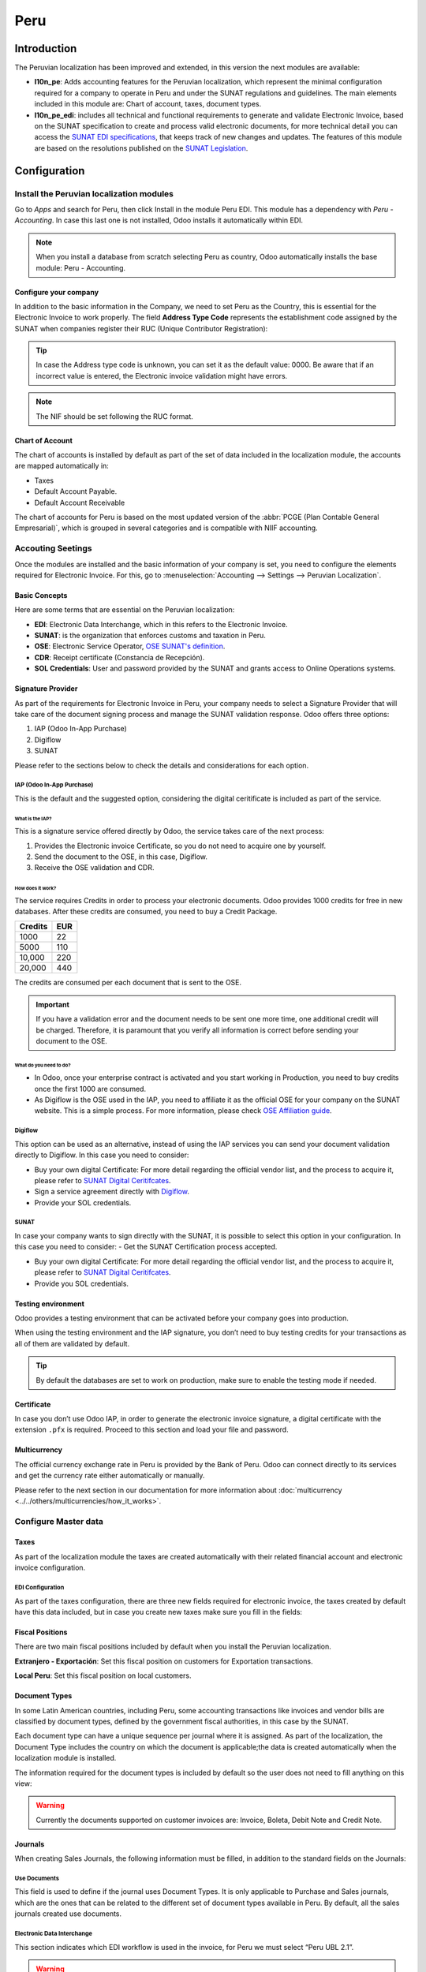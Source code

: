 ====
Peru
====

Introduction
============

The Peruvian localization has been improved and extended, in this version the next modules are 
available:

- **l10n_pe**: Adds accounting features for the Peruvian localization, which represent the minimal
  configuration required for a company to operate in Peru and under the SUNAT regulations and 
  guidelines. The main elements included in this module are: Chart of account, taxes, 
  document types. 

- **l10n_pe_edi**: includes all technical and functional requirements to generate and validate 
  Electronic Invoice, based on the SUNAT specification to create and process valid electronic 
  documents, for more technical detail you can access the   
  `SUNAT EDI specifications <https://cpe.sunat.gob.pe/node/88/>`_,
  that keeps track of new changes and updates.  
  The features of this module are based on the resolutions published on the 
  `SUNAT Legislation <https://www.sunat.gob.pe/legislacion/general/index.html/>`_.

Configuration
=============

Install the Peruvian localization modules
-----------------------------------------

Go to *Apps* and search for Peru, then click Install in the module Peru EDI. This module has a 
dependency with *Peru - Accounting*. In case this last one is not installed, Odoo installs it
automatically within EDI.

.. image:: media/peru-modules.png
   :align: center
   :alt: The "Module" filter is set on "Peru" 

.. note::
   When you install a database from scratch selecting Peru as country, Odoo automatically 
   installs the base module: Peru - Accounting.
  
Configure your company
~~~~~~~~~~~~~~~~~~~~~~

In addition to the basic information in the Company, we need to set Peru as the Country, this is
essential for the Electronic Invoice to work properly. The field **Address Type Code** represents 
the establishment code assigned by the SUNAT when companies register their RUC (Unique Contributor 
Registration):

.. image:: media/peru-company.png
   :align: center
   :alt: Company data for Peru including RUC and Address type code


.. tip::
   In case the Address type code is unknown,  you can set it as the default value: 0000. Be aware 
   that if an incorrect value is entered, the Electronic invoice validation might have errors. 
 
.. note::
   The NIF should be set following the RUC format.

   
Chart of Account
~~~~~~~~~~~~~~~~

The chart of accounts is installed by default as part of the set of data included in the 
localization module, the accounts are mapped automatically in: 

- Taxes
- Default Account Payable.
- Default Account Receivable

The chart of accounts for Peru is based on the most updated version of the :abbr:`PCGE (Plan
Contable General Empresarial)`, which is grouped in several categories and is compatible with NIIF
accounting.

Accouting Seetings
------------------

Once the modules are installed and the basic information of your company is set, you need to 
configure the elements required for Electronic Invoice. For this, go to :menuselection:`Accounting 
--> Settings --> Peruvian Localization`.

Basic Concepts
~~~~~~~~~~~~~~

Here are some terms that are essential on the Peruvian localization: 

- **EDI**: Electronic Data Interchange, which in this refers to the Electronic Invoice. 
- **SUNAT**: is the organization that enforces customs and taxation in Peru.
- **OSE**: Electronic Service Operator, `OSE SUNAT's definition 
  <https://cpe.sunat.gob.pe/aliados/ose#:~:text=El%20Operador%20de%20Servicios%20Electr%C3%B3nicos%20(OSE)%20es%20qui%C3%A9n%20se%20encarga,otro%20documento%20que%20se%20emita>`_.
- **CDR**: Receipt certificate (Constancia de Recepción). 
- **SOL Credentials**: User and password provided by the SUNAT and grants access to Online 
  Operations systems. 


Signature Provider
~~~~~~~~~~~~~~~~~~

As part of  the requirements for Electronic Invoice in Peru, your company needs to select a
Signature Provider that will take care of the document signing process and manage the SUNAT
validation response. Odoo offers three options:

#. IAP (Odoo In-App Purchase)
#. Digiflow
#. SUNAT

Please refer to the sections below to check the details and considerations for each option.

IAP (Odoo In-App Purchase)
**************************

This is the default and the suggested option, considering the digital ceritificate is included as
part of the service. 

.. image:: media/peru-IAP.png
   :align: center
   :alt: IAP option as signature providers
   
What is the IAP?
^^^^^^^^^^^^^^^^

This is a signature service offered directly by Odoo, the service takes care of the next process:

#. Provides the Electronic invoice Certificate, so you do not need to acquire one by yourself.
#. Send the document to the OSE, in this case, Digiflow.
#. Receive the OSE validation and CDR.

How does it work?
^^^^^^^^^^^^^^^^^

The service requires Credits in order to process your electronic documents. Odoo provides 1000
credits for free in new databases. After these credits are consumed, you need to buy a Credit
Package.

+---------+-----+
| Credits | EUR |
+=========+=====+
| 1000    | 22  |
+---------+-----+
| 5000    | 110 |
+---------+-----+
| 10,000  | 220 |
+---------+-----+
| 20,000  | 440 |
+---------+-----+

The credits are consumed per each document that is sent to the OSE. 

.. important::
   If you have a validation error and the document needs to be sent one more time, one additional 
   credit will be charged. Therefore, it is paramount that you verify all information is correct 
   before sending your document to the OSE.

What do you need to do?
^^^^^^^^^^^^^^^^^^^^^^^

- In Odoo, once your enterprise contract is activated and you start working in Production, you 
  need to buy credits once the first 1000 are consumed.
- As Digiflow is the OSE used in the IAP, you need to affiliate it as the official OSE for your 
  company on the SUNAT website. This is a simple process. For more information, please check
  `OSE Affiliation guide 
  <https://drive.google.com/file/d/1BkrMTZIiJyi5XI0lGMi3rbMzHddOL1pa/view?usp=sharing>`_.
   
Digiflow
********

This option can be used as an alternative, instead of using the IAP services you can send your 
document validation directly to Digiflow. In this case you need to consider:

- Buy your own digital Certificate: For more detail regarding the official vendor list, and the 
  process to acquire it, please refer to `SUNAT Digital Ceritifcates 
  <https://cpe.sunat.gob.pe/informacion_general/certificados_digitales/>`_.
- Sign a service agreement directly with `Digiflow <https://www.digiflow.pe/>`_.
- Provide your SOL credentials.

.. image:: media/peru-Digiflow.png
   :align: center
   :alt: Digiflow

SUNAT
*****

In case your company wants to sign directly with the SUNAT, it is possible to select this option 
in your configuration. In this case you need to consider:
- Get the SUNAT Certification process accepted.

- Buy your own digital Certificate: For more detail regarding the official vendor list, and the 
  process to acquire it, please refer to `SUNAT Digital Ceritifcates 
  <https://cpe.sunat.gob.pe/informacion_general/certificados_digitales/>`_.
  
- Provide you SOL credentials.


Testing environment
~~~~~~~~~~~~~~~~~~~

Odoo provides a testing environment that can be activated before your company goes into production. 

When using the testing environment and the IAP signature, you don’t need to buy testing credits 
for your transactions as all of them are validated by default.

.. tip::
   By default the databases are set to work on production, make sure to enable the testing mode 
   if needed. 

Certificate
~~~~~~~~~~~

In case you don’t use Odoo IAP, in order to generate the electronic invoice signature, a digital
certificate with the extension ``.pfx`` is required. Proceed to this section and load your file and
password.

.. image:: media/peru-Certificate.png
   :align: center
   :alt: EDI Certificate wizard
   
Multicurrency
~~~~~~~~~~~~~

The official currency exchange rate in Peru is provided by the Bank of Peru. Odoo can connect 
directly to its services and get the currency rate either automatically or manually.

.. image:: media/peru-multicurrency.png
   :align: center
   :alt: Bank of Peru is displayed in Multicurrency Service option
   
Please refer to the next section in our documentation for more information about :doc:`multicurrency
<../../others/multicurrencies/how_it_works>`.


Configure Master data
---------------------

Taxes
~~~~~

As part of the localization module the taxes are created automatically with their related 
financial account and electronic invoice configuration.

.. image:: media/peru-taxes.png
   :align: center
   :alt: List of default taxes

EDI Configuration
*****************

As part of the taxes configuration, there are three new fields required for electronic invoice, 
the taxes created by default have this data included, but in case you create new taxes make 
sure you fill in the fields: 

.. image:: media/peru-taxes-edi.png
   :align: center
   :alt: Taxes EDI data for Peru


Fiscal Positions
~~~~~~~~~~~~~~~~

There are two main fiscal positions included by default when you install the Peruvian localization.

**Extranjero - Exportación**: Set this fiscal position on customers for Exportation transactions.

**Local Peru**: Set this fiscal position on local customers.

Document Types
~~~~~~~~~~~~~~

In some Latin American countries, including Peru, some accounting transactions like invoices and 
vendor bills are classified by document types, defined by the government fiscal authorities, in 
this case by the SUNAT. 

Each document type can have a unique sequence per journal where it is assigned. As part of the 
localization, the Document Type includes the country on which the document is applicable;the data 
is created automatically when the localization module is installed.
 
The information required for the document types is included by default so the user does not need 
to fill anything on this view:

.. image:: media/peru-document-type.png
   :align: center
   :alt: Document Type list

.. warning::
   Currently the documents supported on customer invoices are: Invoice, Boleta, Debit Note and 
   Credit Note.

Journals
~~~~~~~~

When creating Sales Journals, the following information must be filled, in addition to the standard
fields on the Journals:

Use Documents 
*************

This field is used to define if the journal uses Document Types. It is only applicable to 
Purchase and Sales journals, which are the ones that can be related to the different set of 
document types available in Peru. By default, all the sales journals created use documents. 

Electronic Data Interchange
***************************

This  section indicates which EDI workflow is used in the invoice, for Peru we must select 
“Peru UBL 2.1”.

.. image:: media/peru-journal-edi.png
   :align: center
   :alt: Journal EDI field

.. warning::
   By default, the value Factur-X (FR) is always displayed, make sure you can uncheck it manually.

Partner
~~~~~~~

Identification Type and VAT
***************************

As part of the Peruvian localization, the identification types defined by the SUNAT are now 
available on the Partner form, this information is essential for most transactions either on 
the sender company and in the customer, make sure you fill in this information in your records.

.. image:: media/peru-id-type.png
   :align: center
   :alt: Partner identification type


Product
~~~~~~~

Additional to the basic information in your products, for the Peruvian localization, the UNSPC 
Code on the product is a required value to be configured. 

.. image:: media/peru-unspc-code.png
   :align: center
   :alt: UNSPC Code on products


Usage and testing
=================

Customer invoice
----------------

EDI Elements
~~~~~~~~~~~~

Once you have configured your master data, the invoices can be created from your sales order or
manually. Additional to the basic invoice information described on :doc:`our page about the
invoicing process <../../receivables/customer_invoices/overview>`, there are a couple of fields 
required as part of the Peru EDI:

- **Document type**: The default value is “Factura Electronica” but  you can manually change the 
  document type if needed and select Boleta for example. 

  .. image:: media/peru-invoice-document-type.png
     :align: center
     :alt: Invoice document type field on invoices

- **Operation type**: This value is required for Electronic Invoice and indicates the transaction 
  type, the default value is “Internal Sale” but another value can be selected manually when needed, 
  for example Export of Goods. 

  .. image:: media/peru-operation-type.png
     :align: center
     :alt: Invoice operation type field on invoices

- **EDI Affectation Reason**: In the invoice lines, additional to the Tax there is a field “EDI 
  Affectation Reason” that determines the tax scope based on the SUNAT list that is displayed. 
  All the taxes loaded by default are associated with a default EDI affection reason, if needed 
  you can manually select another one when creating the invoice.

  .. image:: media/peru-tax-affectation-reason.png
     :align: center
     :alt: Tax affectation reason in invoice line

Invoice validation
~~~~~~~~~~~~~~~~~~

Once you check all the information in your invoice is correct, you can proceed to validate it. This
action registers the account move and triggers the Electronic invoice workflow to send it to the 
OSE and the SUNAT. The following message is displayed at the top of the invoice:

.. image:: media/peru-posted-invoice.png
   :align: center
   :alt: Sending of EDI Invoice in blue

Asynchronous means that the document is not sent automatically after the invoice has been posted. 

Electronic Invoice Status
*************************

**To be Sent**: To be sent: Indicates the document is ready to be sent to the OSE, this can be 
done either automatically by Odoo with a *cron* that runs every hour, or the user can send it 
immediately by clicking on the button “Sent now”.

.. image:: media/peru-sent-manual.png
   :align: center
   :alt: Send EDI manually

**Sent**: Indicates the document was sent to the OSE and was successfully validated. As part of 
the validation a ZIP file is downloaded and a message is logged in the chatter indicating the 
correct Government validation.  

.. image:: media/peru-invoice-sent.png
   :align: center
   :alt: Message on chatter when the invoice is valid

In case there is a validation error the Electronic Invoice status remains in “To be sent” so the 
corrections can be made and the invoice can be sent again. 

.. warning::
   One credit is consumed each time that you send a document for validation, in this sense if an 
   error is detected on an invoice and you send it one more time, two credits are consumed in 
   total.

Common Errors
~~~~~~~~~~~~~

There are multiple reasons behind a rejection from the OSE or the SUNAT, when this happens Odoo 
sends a message at the top of the invoice indicating the error details and in the most common 
cases a hint to fix the issue. 

If a validation error is received, you have two options: 

- In case the error is related to master data on the partner, customer or taxes, you can simply
  apply the change on the record (example customer identification type) and once it is done click 
  on the Retry button. 
- If the error is related to some data recorded on the invoice directly (Operation type, missing 
  data on the invoice lines), the correct solution is to reset the invoice to Draft, apply the 
  changes, and then send the invoice again to the SUNAT for another validation. 

  .. image:: media/peru-errors.png
     :align: center
     :alt: List of common errors on invoices


For more detail please refert to `Common errors in SUNAT 
<https://www.nubefact.com/codigos-error-sunat/>`_.

Invoice PDF Report
~~~~~~~~~~~~~~~~~~

After the invoice is accepted and validated by the SUNAT, the invoice PDF report can be printed. 
The report includes a QR code, indicating the invoice is a valid fiscal document.

.. image:: media/peru-PDF.png
   :align: center
   :alt: Invoice PDF report

IAP Credits
~~~~~~~~~~~

Odoo’s Electronic IAP offers 1000 credits for free, after these credits are consumed in your 
production database, your company must buy new credits in order to process your transactions. 

Once you run out of credits a red label is displayed at the top of the invoice indicating that 
additional credits are required, you can easily buy them by accessing the link provided in 
the message. 

.. image:: media/peru-credits-IAP.png
   :align: center
   :alt: Buying credits in the IAP

In the IAP service includes packages with different pricing based on the number of credits. 
The price list in the IAP is always displayed in EUR.

Special Use cases
~~~~~~~~~~~~~~~~~

Cancelation process
*******************

Some scenarios require an invoice cancellation, for example, when an invoice was created by mistake. 
If the invoice was already sent and validated by the SUNAT, the correct way to proceed is by 
clicking on the button Request Cancellation:

.. image:: media/peru-cancellation.png
   :align: center
   :alt: Request invoice cancellation button

In order to cancel an invoice, please provide a cancellation Reason. 

Electronic Invoice Status
^^^^^^^^^^^^^^^^^^^^^^^^^

**To Cancel**:  Indicates the cancellation request is ready to be sent to the OSE, this can be done 
either automatically by Odoo with a *cron* that runs every hour, or the user can send it 
immediately by clicking on the button “Send now”. Once it is sent, a cancellation ticket is 
created, as a result the next message and CDR File are logged in the chatter:

.. image:: media/peru-cancellation-cdr.png
   :align: center
   :alt: Cancellation CDR sent by the SUNAT
   
**Cancelled**: Indicates the cancellation request was sent to the OSE and was successfully 
validated. As part of the validation a ZIP file is downloaded and a message is logged in the 
chatter indicating the correct Government validation.

.. image:: media/peru-cancelled.png
   :align: center
   :alt: nvoice after cancellation

.. warning::
   One credit is consumed on each cancellation request.
   
Cancelation process
*******************

When creating exportation invoices, take into account the next considerations:

- The Identification type on your customer must be Foreign ID. 
- Operation type in your invoice must be an Exportation one. 
- The taxes included in the invoice lines should be EXP taxes.

.. image:: media/peru-exp-invoice.png
   :align: center
   :alt: Exportation invoices main data

Advance Payments
****************

#. Create the advance payment Invoice and apply its related payment. 
#. Create the final invoice without considering the advance payment. 
#. Create a credit note for the Final invoice with the advance payment amount. 
#. Reconcile the Credit note with the final invoice. 
#. The remaining balance on the final invoice should be paid with a regular payment transaction. 


Detraction Invoices 
********************

When creating invoices that is subject to Detractions, take into account the next considerations: 

#. All the products included in the invoice must have these fields configured: 

   .. image:: media/peru-detraction.png
      :align: center
      :alt: Detraction fields on products
	  
#. Operation type in your invoice must be ``1001``

   .. image:: media/peru-detraction-invoice.png
      :align: center
      :alt: Detraction code on invoices.

Credit Notes
------------

When a correction or refund is needed over a validated invoice, a credit note must be generated, 
for this just click on the button “Add Credit Note”, a part of the Peruvian localization you need 
to prove a Credit Reason selecting one of the options in the list.

.. image:: media/peru-credit-note.png
   :align: center
   :alt: Add Credit Note from invoice

.. tip::
   When creating your first credit Note, select the Credit Method: Partial Refund, this allows you 
   to define the credit note sequence. 
   
By default the Credit Note is set in the document type:

.. image:: media/peru-credit-note-document.png
   :align: center
   :alt: Credit Note document type

To finish the workflow please follow the instructions on :doc:`our page about Credit Notes
<../../receivables/customer_invoices/credit_notes>`.

.. note::
   The EDI workflow for the Credit notes works in the same way as the invoices. 


Debit Notes
------------

As part of the Peruvian localization, besides creating credit notes from an existing document 
you can also create debit Notes. For this just use the button “Add Debit Note”.

By default the Debit Note is set in the document type.
